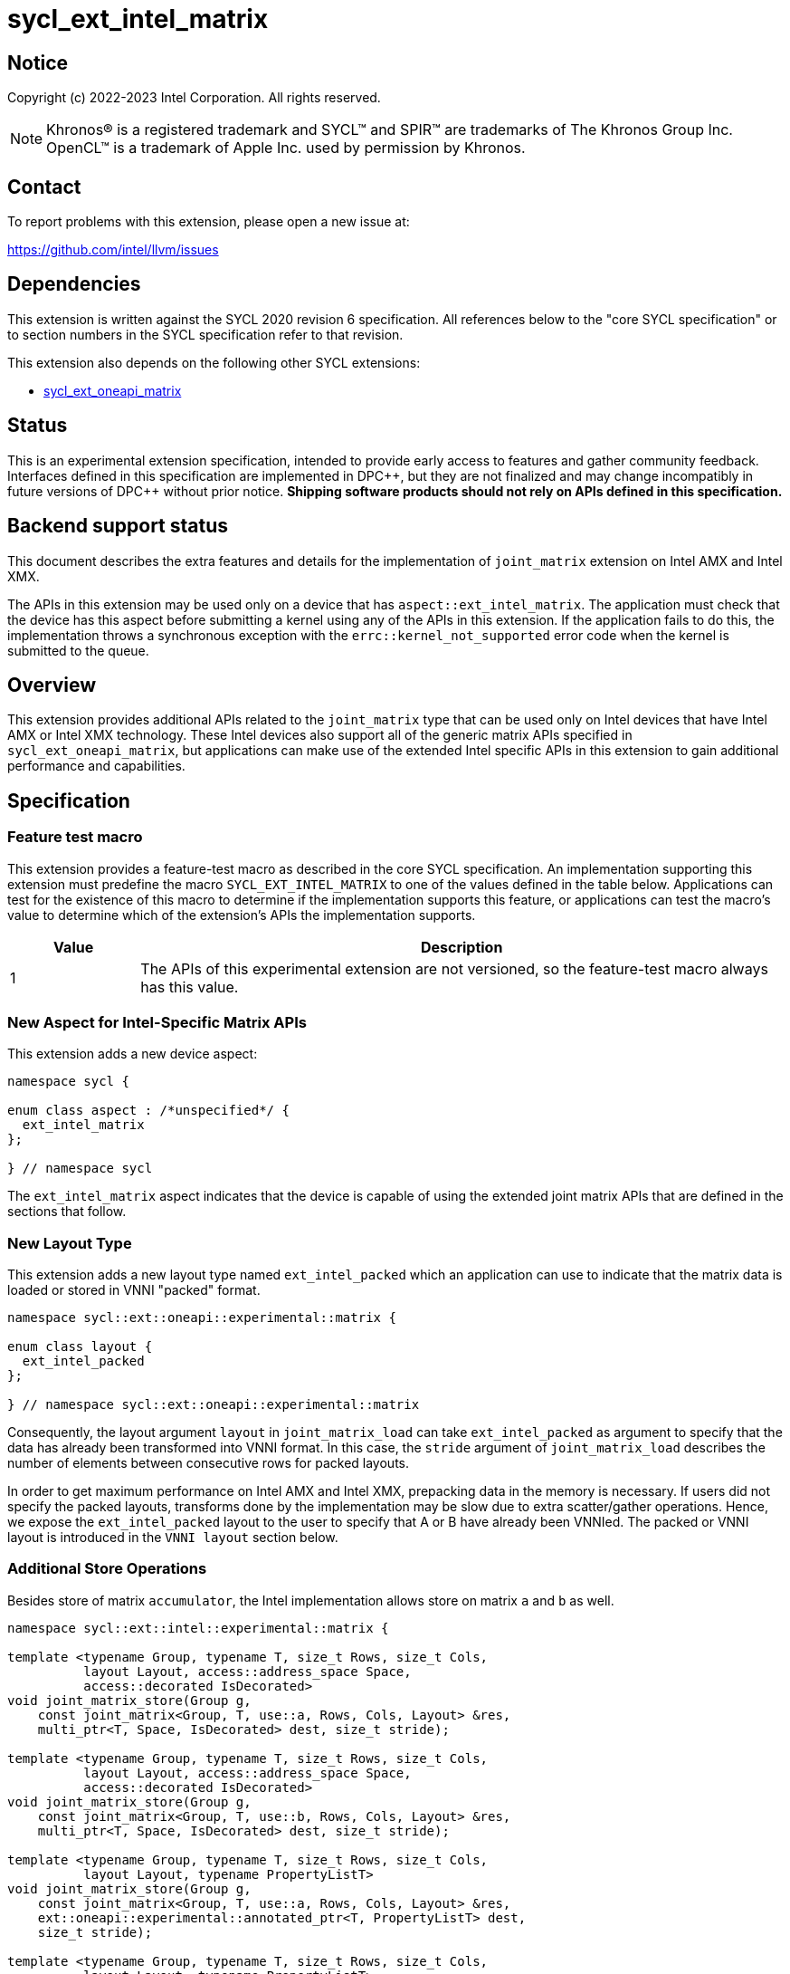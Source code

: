 = sycl_ext_intel_matrix

:source-highlighter: coderay
:coderay-linenums-mode: table

// This section needs to be after the document title.
:doctype: book
:toc2:
:toc: left
:encoding: utf-8
:lang: en
:dpcpp: pass:[DPC++]

// Set the default source code type in this document to C++,
// for syntax highlighting purposes.  This is needed because
// docbook uses c++ and html5 uses cpp.
:language: {basebackend@docbook:c++:cpp}


== Notice

Copyright (c) 2022-2023 Intel Corporation.  All rights reserved.

NOTE: Khronos(R) is a registered trademark and SYCL(TM) and SPIR(TM) are
trademarks of The Khronos Group Inc.  OpenCL(TM) is a trademark of Apple Inc.
used by permission by Khronos.

== Contact

To report problems with this extension, please open a new issue at:

https://github.com/intel/llvm/issues

== Dependencies

This extension is written against the SYCL 2020 revision 6 specification.  All
references below to the "core SYCL specification" or to section numbers in the
SYCL specification refer to that revision.

This extension also depends on the following other SYCL extensions:

* link:sycl_ext_oneapi_matrix.asciidoc[sycl_ext_oneapi_matrix]

== Status
This is an experimental extension specification, intended to provide early
access to features and gather community feedback.  Interfaces defined in this
specification are implemented in {dpcpp}, but they are not finalized and may
change incompatibly in future versions of {dpcpp} without prior notice.
*Shipping software products should not rely on APIs defined in this
specification.*

== Backend support status
This document describes the extra features and details for the
implementation of `joint_matrix` extension on Intel AMX and Intel
XMX.

The APIs in this extension may be used only on a device that has
`aspect::ext_intel_matrix`. The application must check that the device
has this aspect before submitting a kernel using any of the APIs in
this extension. If the application fails to do this, the
implementation throws a synchronous exception with the
`errc::kernel_not_supported` error code when the kernel is submitted to
the queue.

== Overview
This extension provides additional APIs related to the `joint_matrix`
type that can be used only on Intel devices that have Intel AMX or
Intel XMX technology. These Intel devices also support all of the
generic matrix APIs specified in `sycl_ext_oneapi_matrix`, but
applications can make use of the extended Intel specific APIs in this
extension to gain additional performance and capabilities.

== Specification

=== Feature test macro

This extension provides a feature-test macro as described in the core SYCL
specification. An implementation supporting this extension must
predefine the macro `SYCL_EXT_INTEL_MATRIX` to one of the values
defined in the table below. Applications can test for the existence of
this macro to determine if the implementation supports this feature,
or applications can test the macro's value to determine which of the
extension's APIs the implementation supports.

[%header,cols="1,5"]
|===
|Value
|Description

|1
|The APIs of this experimental extension are not versioned, so the
 feature-test macro always has this value.
|===

=== New Aspect for Intel-Specific Matrix APIs
This extension adds a new device aspect:
```c++
namespace sycl {

enum class aspect : /*unspecified*/ {
  ext_intel_matrix
};

} // namespace sycl
```
The `ext_intel_matrix` aspect indicates that the device is capable of
using the extended joint matrix APIs that are defined in the sections
that follow.

=== New Layout Type
This extension adds a new layout type named `ext_intel_packed` which
an application can use to indicate that the matrix data is loaded or
stored in VNNI "packed" format.

```c++
namespace sycl::ext::oneapi::experimental::matrix {

enum class layout {
  ext_intel_packed
};

} // namespace sycl::ext::oneapi::experimental::matrix
```

Consequently, the layout argument `layout` in `joint_matrix_load` can
take `ext_intel_packed` as argument to specify that the data has
already been transformed into VNNI format. In this case, the `stride`
argument of `joint_matrix_load` describes the number of elements
between consecutive rows for packed layouts.

In order to get maximum performance on Intel AMX and Intel XMX,
prepacking data in the memory is necessary. If users did not specify
the packed layouts, transforms done by the implementation may be slow
due to extra scatter/gather operations. Hence, we expose the
`ext_intel_packed` layout to the user to specify that A or B have
already been VNNIed. The packed or VNNI layout is introduced in the
`VNNI layout` section below.

=== Additional Store Operations
Besides store of matrix `accumulator`, the Intel implementation allows
store on matrix `a` and `b` as well.

```c++
namespace sycl::ext::intel::experimental::matrix {

template <typename Group, typename T, size_t Rows, size_t Cols,
          layout Layout, access::address_space Space,
          access::decorated IsDecorated>
void joint_matrix_store(Group g,
    const joint_matrix<Group, T, use::a, Rows, Cols, Layout> &res,
    multi_ptr<T, Space, IsDecorated> dest, size_t stride);

template <typename Group, typename T, size_t Rows, size_t Cols,
          layout Layout, access::address_space Space,
          access::decorated IsDecorated>
void joint_matrix_store(Group g,
    const joint_matrix<Group, T, use::b, Rows, Cols, Layout> &res,
    multi_ptr<T, Space, IsDecorated> dest, size_t stride);

template <typename Group, typename T, size_t Rows, size_t Cols,
          layout Layout, typename PropertyListT>
void joint_matrix_store(Group g,
    const joint_matrix<Group, T, use::a, Rows, Cols, Layout> &res,
    ext::oneapi::experimental::annotated_ptr<T, PropertyListT> dest,
    size_t stride);

template <typename Group, typename T, size_t Rows, size_t Cols,
          layout Layout, typename PropertyListT>
void joint_matrix_store(Group g,
    const joint_matrix<Group, T, use::b, Rows, Cols, Layout> &res,
    ext::oneapi::experimental::annotated_ptr<T, PropertyListT> dest,
    size_t stride);

// Overloads for offset store
template <typename Group, typename T, size_t Rows, size_t Cols,
          layout Layout, access::address_space Space,
          access::decorated IsDecorated>
void joint_matrix_store(Group g,
    const joint_matrix<Group, T, use::a, Rows, Cols, Layout> &res,
    multi_ptr<T, Space, IsDecorated> base_dest, size_t row_index,
    size_t col_index, size_t stride);

template <typename Group, typename T, size_t Rows, size_t Cols,
          layout Layout, access::address_space Space,
          access::decorated IsDecorated>
void joint_matrix_store(Group g,
    const joint_matrix<Group, T, use::b, Rows, Cols, Layout> &res,
    multi_ptr<T, Space, IsDecorated> base_dest, size_t row_index,
    size_t col_index, size_t stride);

template <typename Group, typename T, size_t Rows, size_t Cols,
          layout Layout, typename PropertyListT>
void joint_matrix_store(Group g,
    const joint_matrix<Group, T, use::a, Rows, Cols, Layout> &res,
    ext::oneapi::experimental::annotated_ptr<T, PropertyListT>
          base_dest, size_t row_index, size_t col_index, size_t stride);

template <typename Group, typename T, size_t Rows, size_t Cols,
          layout Layout, typename PropertyListT>
void joint_matrix_store(Group g,
    const joint_matrix<Group, T, use::b, Rows, Cols, Layout> &res,
    ext::oneapi::experimental::annotated_ptr<T, PropertyListT>
          base_dest, size_t row_index, size_t col_index, size_t stride);

} // namespace sycl::ext::intel::experimental::matrix
```

=== Per-element Access with Coordinates
The function `joint_matrix_apply` in `sycl_ext_oneapi_matrix` provides
a way for the application to apply the same operation on every element
of the matrix. However, some algorithms require the application to
know the coordinates of each element as it operates on them. In this
case, the joint matrix index must be known in order to reason about
the matrix view and extract the relevant piece such as a sum of all
elements in a row for example. For instance, quantization that is
needed for conversion between low precision types like `int8_t` and `fp32`
uses such logic.

This extension adds a new form of the `joint_matrix_apply` function in
the `sycl::ext::intel::matrix` namespace that allows the application
to perform an operation on each element of the matrix. This function
is similar to the form in `sycl_ext_oneapi_joint_matrix`, but it also
provides the matrix coordinates of each element to the callback
function:

```c++
namespace sycl::ext::intel::experimental::matrix {

template<typename Group, typename T, use Use, size_t Rows, size_t
         Cols, layout Layout, typename F>
void joint_matrix_apply(Group g, joint_matrix<Group, T, Use, Rows,
                        Cols, Layout>& C, F&& func);

} // namespace sycl::ext::intel::experimental::matrix
```
The `func` callback is invoked with three parameters `(T& element,
size_t row, size_t col)`, where `row` and `col` tell the coordinates
of element in the joint matrix. To illustrate, the following example
shows how you can use this API to sum the rows of a matrix:

```c++
joint_matrix_apply(sg, A, [=](T &val, size_t row, size_t  col) {
   sum_local_rows[row] += val;
});
```

In the case of `ext_intel_packed` matrix memory layout, `row` and
`col` represent the coordinates in the logical matrix before VNNI
transformation.

=== Load/Store/Fill With Out-of-Bounds Checks
The APIs in this section may be used only on a device that has
`aspect::ext_intel_matrix_checked`. The application must check that
the device has this aspect before submitting a kernel using any of the
APIs in this section. If the application fails to do this, the
implementation throws a synchronous exception with the
`errc::kernel_not_supported` error code when the kernel is submitted
to the queue.

==== New Aspect for Checked Matrix APIs
This extension adds a new device aspect:
```c++
namespace sycl {

enum class aspect : /*unspecified*/ {
  ext_intel_matrix_checked
};

} // namespace sycl
```
The `ext_intel_matrix_checked` aspect indicates that the device is capable of
supporting the out of bounds checked APIs that are defined in this section.

==== Introduction
In this section, we refer to the memory buffer where a `joint_matrix`
is loaded from or stored to as the global matrix. This global matrix
is also interpreted as a two-dimensional memory region as follows, where
`global_rows` is number of rows in the global matrix, `global_cols` is number of
columns in the global matrix, `stride` is number of columns that include
the out of bounds data (depicted as x here).

```
  global_cols
 <----------->
 dddddddddddddxxx  ^
 dddddddddddddxxx  | global_rows
 dddddddddddddxxx  v
 xxxxxxxxxxxxxxxx
 <-------------->
      stride
```

In the diagram above, the global matrix has 13 columns and 3
rows. This is padded out to be evenly divisible by a joint matrix with
8 columns and 2 rows, which results in a stride of 16.

Note that joint matrix shape `Rows` and `Cols` represents a sub-block
of the picture above. The out of bounds data results when the global
matrix size is not evenly divisible by the joint matrix size.

==== Checked APIs
When an algorithm iterates over the global matrix, it loads or stores
elements that correspond to a joint matrix. When the global matrix
size does not evenly divide by the joint matrix size, some of these
loads or stores access the extra elements marked "x" in the diagram
above. The standard joint matrix functions (`joint_matrix_load`,
`joint_matrix_store` and `joint_matrix_fill`) do not do any bounds
checking in this case, so they simply load or store to these extra
elements. This could cause unexpected values to be loaded into the
joint matrix for these elements. These functions could also cause a
memory fault if the extra elements are not valid addresses.

The checked APIs described below do not attempt to access the extra
memory. The checked load is guaranteed to return 0 for the extra
elements, and the checked store simply ignores stores to the extra
elements. Neither function will cause a memory fault if the extra
elements correspond to invalid addresses.

These functions are similar to the existing ones without bounds
checking, namely `joint_matrix_fill`, `joint_matrix_load`, and
`joint_matrix_store`. But they are different in three ways:

* The pointer `base_src` or `base_dest` designates the base pointer of
the global memory matrix, which is different from the APIs that do not
do bounds checking. Those non-bounds-checking APIs take a pointer to
the base of the joint matrix.
* The coordinates `row_index` and `col_index` into the global matrix to
calculate the  pointer offset to load/store are given as separate
arguments.
* These variants take extra arguments to determine the global bounds
`global_rows` and `global_cols` of the global matrix.

To illustrate the out-of-bounds checking, consider the global matrix
shown above which has 13 columns and 3 rows (`global_rows=3` and
`global_cols=13`), where the joint matrix size is 8 columns by 2 rows defined as
```
joint_matrix<sub_group, bfloat16, use::b, 2, 8, layout::row_major> sub_b;
```
The load of the joint matrix at coordinate [8, 2] (column number 8,
row number 2 in the global matrix), overlaps the extra elements in
both dimensions. This is shown below, where capital letters correspond
to the elements that are accessed by this joint matrix load:

```
  global_cols
 <----------->
 dddddddddddddxxx  ^
 dddddddddddddxxx  | global_rows
 ddddddddDDDDDXXX  v
 xxxxxxxxXXXXXXXX
 <-------------->
      stride
```

If the joint matrix is loaded via `joint_matrix_load_checked` using
```
joint_matrix_load_checked(sg, sub_b, base_src, 16, 3, 13, 2, 8);
```
the extra elements that are shown with capital `X` are not accessed in
memory, and those elements are guaranteed to have the value zero in
the joint matrix after the load operation completes.

```c++
namespace sycl::ext::intel::experimental::matrix {

template <typename Group, typename T, size_t Rows, size_t Cols,
          use Use, layout Layout, typename Tv>
void joint_matrix_fill_checked(Group g, joint_matrix<Group, T, Use, Rows,
          Cols, Layout> &m, Tv v, size_t global_rows, size_t global_cols,
          size_t row_index, size_t col_index);

// Only available when std::is_same_v<T1, std::remove_const_t<T2>>
template <typename Group, typename T1, typename T2,
          size_t Rows, size_t Cols,
          access::address_space Space, access::decorated IsDecorated>
void joint_matrix_load_checked(Group g,
   joint_matrix<Group, T1, use::accumulator, Rows, Cols, layout::dynamic> &res,
   multi_ptr<T2, Space, IsDecorated> base_src, size_t stride,
   layout Layout, size_t global_rows, size_t global_cols,
   size_t row_index, size_t col_index);

// Only available when Layout != layout::dynamic
// and when std::is_same_v<T1, std::remove_const_t<T2>>
template <typename Group, typename T1, typename T2,
          size_t Rows, size_t Cols,
          use Use, layout Layout,
          access::address_space Space, access::decorated IsDecorated>
void joint_matrix_load_checked(Group g,
   joint_matrix<Group, T1, Use, Rows, Cols, Layout> &res,
   multi_ptr<T2, Space, IsDecorated> base_src, size_t stride,
   size_t global_rows, size_t global_cols, size_t row_index, size_t col_index);

// Only available when std::is_same_v<T1, std::remove_const_t<T2>>
template <typename Group, typename T1, typename T2,
          size_t Rows, size_t Cols, typename PropertyListT>
void joint_matrix_load_checked(Group g,
   joint_matrix<Group, T1, use::accumulator, Rows, Cols, layout::dynamic> &res,
   ext::oneapi::experimental::annotated_ptr<T2, PropertyListT> base_src,
   size_t stride, layout Layout, size_t global_rows, size_t global_cols,
   size_t row_index, size_t col_index);

// Only available when Layout != layout::dynamic
// and when std::is_same_v<T1, std::remove_const_t<T2>>
template <typename Group, typename T1, typename T2, size_t Rows,
          size_t Cols, use Use, layout Layout, typename PropertyListT>
void joint_matrix_load_checked(Group g,
   joint_matrix<Group, T1, Use, Rows, Cols, Layout> &res,
   ext::oneapi::experimental::annotated_ptr<T2, PropertyListT> base_src,
   size_t stride, size_t global_rows, size_t global_cols,
   size_t row_index, size_t col_index);

template <typename Group, typename T, size_t Rows, size_t Cols,
          access::address_space Space, access::decorated IsDecorated>
void joint_matrix_store_checked(Group g,
   const joint_matrix<Group, T, use::accumulator, Rows, Cols, layout::dynamic> &res, 
   multi_ptr<T, Space, IsDecorated> base_dest, size_t stride, layout Layout,
   size_t global_rows, size_t global_cols, size_t row_index, size_t col_index);

template <typename Group, typename T, size_t Rows, size_t Cols,
          layout Layout, access::address_space Space,
          access::decorated IsDecorated>
void joint_matrix_store_checked(Group g,
   const joint_matrix<Group, T, use::a, Rows, Cols, Layout> &res,
   multi_ptr<T, Space, IsDecorated> base_dest, size_t stride,
   size_t global_rows, size_t global_cols, size_t row_index, size_t col_index);

template <typename Group, typename T, size_t Rows, size_t Cols,
          layout Layout, access::address_space Space,
          access::decorated IsDecorated>
void joint_matrix_store_checked(Group g,
   const joint_matrix<Group, T, use::b, Rows, Cols, Layout> &res,
   multi_ptr<T, Space, IsDecorated> base_dest, size_t stride,
   size_t global_rows, size_t global_cols, size_t row_index, size_t col_index);

template <typename Group, typename T, size_t Rows, size_t Cols,
          typename PropertyListT>
void joint_matrix_store_checked(Group g,
   const joint_matrix<Group, T, use::accumulator, Rows, Cols, layout::dynamic> &res, 
   ext::oneapi::experimental::annotated_ptr<T, PropertyListT> base_dest,
   size_t stride, layout Layout, size_t global_rows, size_t global_cols,
   size_t row_index, size_t col_index);

template <typename Group, typename T, size_t Rows, size_t Cols,
          layout Layout, typename PropertyListT>
void joint_matrix_store_checked(Group g,
   const joint_matrix<Group, T, use::a, Rows, Cols, Layout> &res,
   ext::oneapi::experimental::annotated_ptr<T, PropertyListT> base_dest,
   size_t stride, size_t global_rows, size_t global_cols,
   size_t row_index, size_t col_index);

template <typename Group, typename T, size_t Rows, size_t Cols,
          layout Layout, typename PropertyListT>
void joint_matrix_store_checked(Group g,
   const joint_matrix<Group, T, use::b, Rows, Cols, Layout> &res,
   ext::oneapi::experimental::annotated_ptr<T, PropertyListT> base_dest,
   size_t stride, size_t global_rows, size_t global_cols,
   size_t row_index, size_t col_index);

} // namespace sycl::ext::intel::experimental::matrix
```

The property list associated with the `annotated_ptr` argument
represents the compile-time constant properties for cache control included
in the SYCL extenion
link:../../proposed/sycl_ext_intel_cache_controls.asciidoc[sycl_ext_intel_cache_controls].

==== Restrictions and Device Information Descriptors
Applications must adhere to certain alignment restrictions when using
the checked APIs described in this section. This extension provides
the following queries to get these requirements:

[frame="none",options="header"]
|======================
| Device descriptors | Return type| Description
|`ext::intel::experimental::info::device::matrix_checked_alignment`| `size_t`
|Tells the required alignment (in bytes) of the base pointer for
`joint_matrix_load_checked` and `joint_matrix_store_checked`.
|`ext::intel::experimental::info::device::matrix_checked_rowindex_multiple_of<T>`|
`size_t`|Returns a value, of which `row_index` must be multiple of;
where `T` is the element type of the matrix. When using the matrices
with the machine learning types, `T` should be the element type
(e.g. `precision::tf32`) not the storage type.
|`ext::intel::experimental::info::device::matrix_checked_globalcols_multiple_of<T>`|
`size_t` | Returns a value, of which `global_cols` must be multiple of;
where `T` is the element type of the matrix. When using the matrices
with the machine learning types, `T` should be the element type
(e.g. `precision::tf32`) not the storage type.
|======================

==== Appendix: Restrictions Per Hardware
===== Intel XMX
The checked APIs are currently available in devices with the architecture
`architecture::intel_gpu_pvc`. The following restrictions apply to
these checked APIs:

- The `stride` parameter has the following restrictions:

* The value `stride * sizeof(T1)` must be a multiple of 8, and
* The value of `stride * sizeof(T1)` must not exceed `2^24^`.

- The base pointer must be 4 bytes aligned.

- For 8 bits data type, `row_index` must be a multiple of 4. For 16 bits
data type, `row_index` must be a multiple of 2. So `row_index` must be a
multiple of 4 divided by size of the element type (`4/sizeof(T)`).

- For 8 bits data type, `global_cols` must be a multiple of 4. For 16 bits
data type, `global_cols` must be a multiple of 2. So `global_cols` must be a
multiple of 4 divided by size of the element type (`4/sizeof(T)`).

=== New Device Information Descriptor
Besides the query we provide in
link:sycl_ext_oneapi_matrix.asciidoc[sycl_ext_oneapi_matrix],
some device descriptors are Intel hardware specific. These are
provided as part of `ext::intel::experimental::info::device::matrix`
namespace:

[frame="none",options="header"]
|======================
| Device descriptors | Return type| Description
|`ext::intel::experimental::info::device::matrix::numtiles`| `int`
|If the matrix hardware in the device has separate storage (register
files or tiles) from the rest of the processing units (e.g. Intel
AMX), returns the number of tiles. For other devices, returns 0.
|======================

=== Packed Layout Format
The `ext_intel_packed` layout (aka VNNI) is a special layout for
matrix data that allows Intel AMX and Intel XMX devices to load
matrices more efficiently (packing in 32 bits). This layout applies
only to the A and B matrices, and may not be used with the accumulator
matrix. The layout is different depending on whether the matrix
element type is 8 bits or 16 bits, which are the only two element
sizes supported for the A and B matrices on Intel AMX and Intel XMX
devices.

For an 8-bit element, the first four elements of column 0 are stored
contiguously in memory, followed by the first four elements of column
1, etc. This continues until the end of the row. After all the
elements for rows 0 - 3 have been stored this way, the process
repeats, starting with the next four elements of column 0. The diagram
below illustrates this layout for a 8 x 4 matrix.

==== Example 1: 8-bit elements

      // Example of a 8 row x 4 column matrix using a 8-bit data
      // element, in row-major layout, rows are shown horizontally.
      // Element a1 is contiguous in memory with element b1, etc.
      // ---------------------------------
      // a1, b1, c1, d1
      // a2, b2, c2, d2
      // a3, b3, c3, d3
      // a4, b4, c4, d4
      // a5, b5, c5, d5
      // a6, b6, c6, d6
      // a7, b7, c7, d7
      // a8, b8, c8, d8
      // ---------------------------------
      // The same matrix reformatted in packed layout.
      // Here, packing of 4 elements is needed to form 32 bits.
      // Elements a1, a2, a3, a4 are contiguous in memory, etc.
      // ---------------------------------
      // a1, a2, a3, a4, b1, b2, b3, b4, c1, c2, c3, c4, d1, d2, d3, d4
      // a5, a6, a7, a8, b5, b6, b7, b8, c5, c6, c7, c8, d5, d6, d7, d8

For a 16-bit element, the first two elements of column 0 are stored
contiguously in memory, followed by the first two elements of column
1, etc. This continues until the end of the row. After all the
elements for rows 0 - 1 have been stored this way, the process
repeats, starting with the next two elements of column 0. The diagram
below illustrates this layout for a 4 x 4 matrix.

==== Example 2: 16-bit elements
      // Example of a 4 row x 4 column matrix using a 16-bit data
      // element, in row-major layout.
      // Element a1 is contiguous in memory with element b1, etc.
      // ---------------------------------
      // a1, b1, c1, d1
      // a2, b2, c2, d2
      // a3, b3, c3, d3
      // a4, b4, c4, d4
      // ---------------------------------
      // The same matrix reformatted in packed layout.
      // Here, packing of 2 elements is needed to form 32 bits.
      // Element a1 is contiguous in memory with element a2, etc.
      // ---------------------------------
      // a1, a2, b1, b2, c1, c2, d1, d2
      // a3, a4, b3, b4, c3, c4, d3, d4

=== Example using int8_t type
```c++
using namespace sycl::ext::oneapi::experimental::matrix;

queue q;
range<2> G = {M/tM, N};
range<2> L = {1, SG_SIZE};
auto bufA = sycl::buffer{memA, sycl::range{M*K}};
auto bufB = sycl::buffer{memB, sycl::range{K*N}};
auto bufC = sycl::buffer{memC, sycl::range{M*N}};
q.submit([&](sycl::handler& cgh) {
  auto accA = sycl::accessor{bufA, cgh, sycl::read_only};
  auto accB = sycl::accessor{bufB, cgh, sycl::read_only};
  auto accC = sycl::accessor{bufC, cgh, sycl::read_write};
  cgh.parallel_for(nd_range<2>(G, L), [=](nd_item<2> item)
  [[sycl::reqd_sub_group_size(SG_SIZE)]] {
    const auto global_idx = item.get_global_id(0);
    const auto global_idy = item.get_global_id(1);
    const auto sg_startx = global_idx - item.get_local_id(0);
    const auto sg_starty = global_idy - item.get_local_id(1);
    sub_group sg = item.get_sub_group();
    joint_matrix<sub_group, int8_t, use::a, tM, tK, layout::row_major> tA;
    joint_matrix<sub_group, int8_t, use::b, tK, tN,
                 layout::ext_intel_packed> tB;
    joint_matrix<sub_group, int32_t, use::accumulator, tM, tN> tC;
    joint_matrix_fill(sg, tC, 0);
    for (int k = 0; k < K; k += tK) {
      joint_matrix_load(sg, tA,
          accA.template get_multi_ptr<sycl::access::decorated::no>() +
          sg_startx * tM * K + k, K);
      joint_matrix_load(sg, tB,
          accB.template get_multi_ptr<sycl::access::decorated::no>() +
          k * N*4 + sg_starty/SG_SIZE*tN*4, N*4);
      joint_matrix_mad(sg, tC, tA, tB, tC);
    }
    joint_matrix_apply(sg, tC, [=](int8_t x) {
      x *= alpha;
    });
    joint_matrix_store(sg, tC,
        accC.template get_multi_ptr<sycl::access::decorated::no>()
        + sg_startx * tM * N + sg_starty/SG_SIZE*tN, N, layout::row_major);
  });
});
q.wait();
```

== Revision History

[frame="none",options="header"]
|======================
|Rev |Date       |Author     |Changes
|1   |2022-11-07 |Dounia Khaldi |Add Intel-specific store API,
layout information, and `joint_matrix_apply` with coordinates API
|2   |2023-10-19 |Dounia Khaldi |Add Intel-specific out-of-bounds
load/store/fill APIs
|======================
